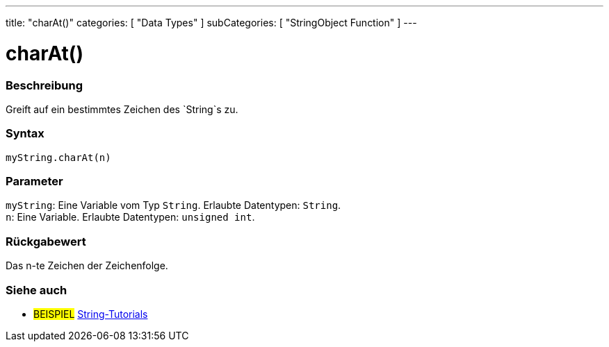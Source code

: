 ---
title: "charAt()"
categories: [ "Data Types" ]
subCategories: [ "StringObject Function" ]
---





= charAt()


// OVERVIEW SECTION STARTS
[#overview]
--

[float]
=== Beschreibung
Greift auf ein bestimmtes Zeichen des `String`s zu.

[%hardbreaks]


[float]
=== Syntax
`myString.charAt(n)`


[float]
=== Parameter
`myString`: Eine Variable vom Typ `String`. Erlaubte Datentypen: `String`. +
`n`: Eine Variable. Erlaubte Datentypen: `unsigned int`.


[float]
=== Rückgabewert
Das n-te Zeichen der Zeichenfolge.

--
// OVERVIEW SECTION ENDS



// HOW TO USE SECTION ENDS


// SEE ALSO SECTION
[#see_also]
--

[float]
=== Siehe auch

[role="example"]
* #BEISPIEL# https://www.arduino.cc/en/Tutorial/BuiltInExamples#strings[String-Tutorials^]
--
// SEE ALSO SECTION ENDS
